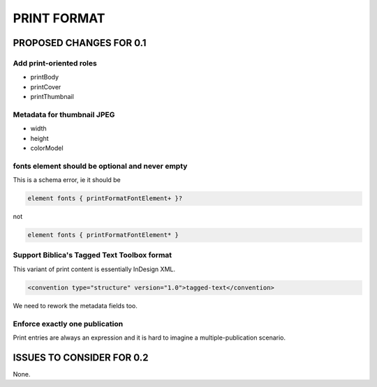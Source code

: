 ############
PRINT FORMAT
############

************************
PROPOSED CHANGES FOR 0.1
************************

========================
Add print-oriented roles
========================

* printBody

* printCover

* printThumbnail

===========================
Metadata for thumbnail JPEG
===========================

* width

* height

* colorModel

================================================
fonts element should be optional and never empty
================================================

This is a schema error, ie it should be

.. code-block:: text

    element fonts { printFormatFontElement+ }?

not

.. code-block:: text

    element fonts { printFormatFontElement* }

============================================
Support Biblica's Tagged Text Toolbox format
============================================

This variant of print content is essentially InDesign XML.

.. code-block:: xml

    <convention type="structure" version="1.0">tagged-text</convention>

We need to rework the metadata fields too.

===============================
Enforce exactly one publication
===============================

Print entries are always an expression and it is hard to imagine a multiple-publication scenario.

**************************
ISSUES TO CONSIDER FOR 0.2
**************************

None.

